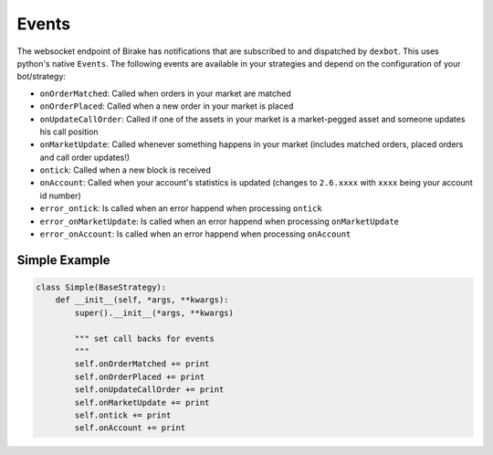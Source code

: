 ******
Events
******

The websocket endpoint of Birake has notifications that are
subscribed to and dispatched by ``dexbot``. This uses python's
native ``Events``. The following events are available in your
strategies and depend on the configuration of your bot/strategy:

* ``onOrderMatched``: Called when orders in your market are matched
* ``onOrderPlaced``: Called when a new order in your market is placed
* ``onUpdateCallOrder``: Called if one of the assets in your market is a market-pegged asset and someone updates his call position
* ``onMarketUpdate``: Called whenever something happens in your market (includes matched orders, placed orders and call order updates!)
* ``ontick``: Called when a new block is received
* ``onAccount``: Called when your account's statistics is updated (changes to ``2.6.xxxx`` with ``xxxx`` being your account id number)
* ``error_ontick``: Is called when an error happend when processing ``ontick``
* ``error_onMarketUpdate``: Is called when an error happend when processing ``onMarketUpdate``
* ``error_onAccount``: Is called when an error happend when processing ``onAccount``

Simple Example
--------------

.. code-block:: python

    class Simple(BaseStrategy):
        def __init__(self, *args, **kwargs):
            super().__init__(*args, **kwargs)

            """ set call backs for events
            """
            self.onOrderMatched += print
            self.onOrderPlaced += print
            self.onUpdateCallOrder += print
            self.onMarketUpdate += print
            self.ontick += print
            self.onAccount += print
